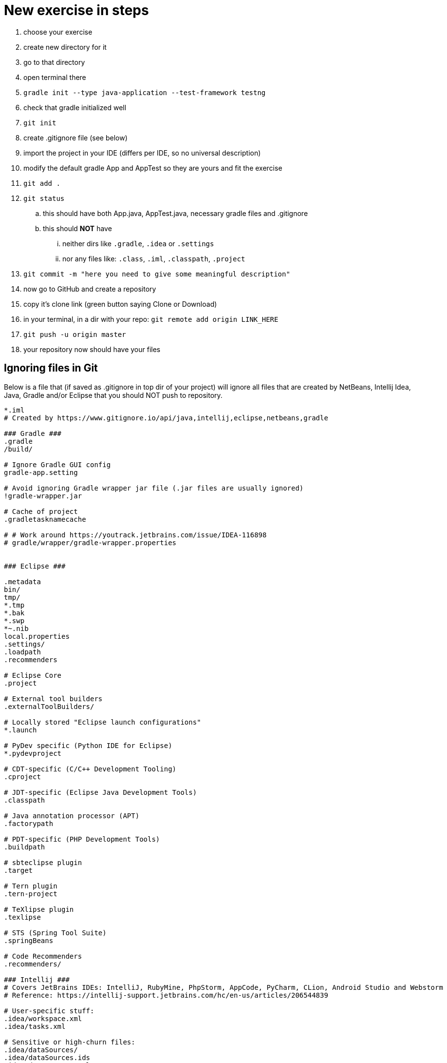 # New exercise in steps

. choose your exercise
. create new directory for it
. go to that directory
. open terminal there
. `gradle init --type java-application --test-framework testng`
. check that gradle initialized well
. `git init`
. create .gitignore file (see below)
. import the project in your IDE (differs per IDE, so no universal description)
. modify the default gradle App and AppTest so they are yours and fit the exercise
. `git add .`
. `git status`
.. this should have both App.java, AppTest.java, necessary gradle files and .gitignore
.. this should **NOT** have 
... neither dirs like `.gradle`, `.idea` or `.settings`
... nor any files like: `.class`, `.iml`, `.classpath`, `.project` 
. `git commit -m "here you need to give some meaningful description"`
. now go to GitHub and create a repository
. copy it's clone link (green button saying Clone or Download)
. in your terminal, in a dir with your repo: `git remote add origin LINK_HERE`
. `git push -u origin master`
. your repository now should have your files

## Ignoring files in Git

Below is a file that (if saved as .gitignore in top dir of your project) will ignore all files that are created by NetBeans, Intellij Idea, Java, Gradle and/or Eclipse that you should NOT push to repository.

----
*.iml
# Created by https://www.gitignore.io/api/java,intellij,eclipse,netbeans,gradle

### Gradle ###
.gradle
/build/

# Ignore Gradle GUI config
gradle-app.setting

# Avoid ignoring Gradle wrapper jar file (.jar files are usually ignored)
!gradle-wrapper.jar

# Cache of project
.gradletasknamecache

# # Work around https://youtrack.jetbrains.com/issue/IDEA-116898
# gradle/wrapper/gradle-wrapper.properties


### Eclipse ###

.metadata
bin/
tmp/
*.tmp
*.bak
*.swp
*~.nib
local.properties
.settings/
.loadpath
.recommenders

# Eclipse Core
.project

# External tool builders
.externalToolBuilders/

# Locally stored "Eclipse launch configurations"
*.launch

# PyDev specific (Python IDE for Eclipse)
*.pydevproject

# CDT-specific (C/C++ Development Tooling)
.cproject

# JDT-specific (Eclipse Java Development Tools)
.classpath

# Java annotation processor (APT)
.factorypath

# PDT-specific (PHP Development Tools)
.buildpath

# sbteclipse plugin
.target

# Tern plugin
.tern-project

# TeXlipse plugin
.texlipse

# STS (Spring Tool Suite)
.springBeans

# Code Recommenders
.recommenders/

### Intellij ###
# Covers JetBrains IDEs: IntelliJ, RubyMine, PhpStorm, AppCode, PyCharm, CLion, Android Studio and Webstorm
# Reference: https://intellij-support.jetbrains.com/hc/en-us/articles/206544839

# User-specific stuff:
.idea/workspace.xml
.idea/tasks.xml

# Sensitive or high-churn files:
.idea/dataSources/
.idea/dataSources.ids
.idea/dataSources.xml
.idea/dataSources.local.xml
.idea/sqlDataSources.xml
.idea/dynamic.xml
.idea/uiDesigner.xml

# Gradle:
.idea/gradle.xml
.idea/libraries

# Mongo Explorer plugin:
.idea/mongoSettings.xml

## File-based project format:
*.iws

## Plugin-specific files:

# IntelliJ
/out/

# mpeltonen/sbt-idea plugin
.idea_modules/

# JIRA plugin
atlassian-ide-plugin.xml

# Crashlytics plugin (for Android Studio and IntelliJ)
com_crashlytics_export_strings.xml
crashlytics.properties
crashlytics-build.properties
fabric.properties

### Intellij Patch ###
# Comment Reason: https://github.com/joeblau/gitignore.io/issues/186#issuecomment-215987721

# *.iml
# modules.xml
# .idea/misc.xml
# *.ipr

### Java ###
*.class

# BlueJ files
*.ctxt

# Mobile Tools for Java (J2ME)
.mtj.tmp/

# Package Files #
*.jar
*.war
*.ear

# virtual machine crash logs, see http://www.java.com/en/download/help/error_hotspot.xml
hs_err_pid*

### NetBeans ###
nbproject/private/
build/
nbbuild/
dist/
nbdist/
.nb-gradle/

# End of https://www.gitignore.io/api/java,intellij,eclipse,netbeans
----
